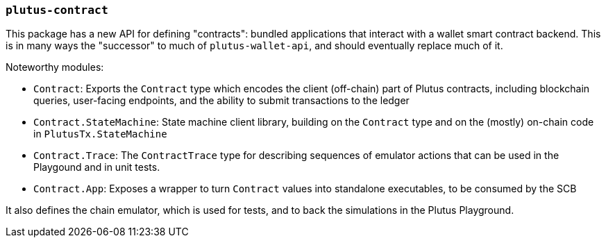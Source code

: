 === `plutus-contract`

This package has a new API for defining "contracts": bundled applications that
interact with a wallet smart contract backend. This is in many ways the
"successor" to much of `plutus-wallet-api`, and should eventually
replace much of it.

Noteworthy modules:

* `Contract`: Exports the `Contract` type which encodes the client (off-chain) part of Plutus contracts, including blockchain queries, user-facing endpoints, and the ability to submit transactions to the ledger
* `Contract.StateMachine`: State machine client library, building on the `Contract` type and on the (mostly) on-chain code in `PlutusTx.StateMachine`
* `Contract.Trace`: The `ContractTrace` type for describing sequences of emulator actions that can be used in the Playgound and in unit tests.
* `Contract.App`: Exposes a wrapper to turn `Contract` values into standalone executables, to be consumed by the SCB

It also defines the chain emulator, which is used for tests, and to back
the simulations in the Plutus Playground.
